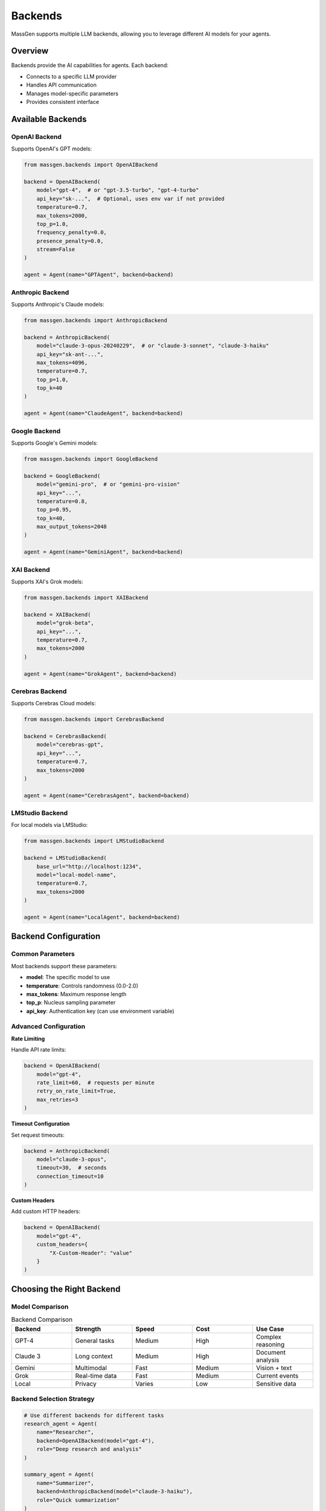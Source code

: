 Backends
========

MassGen supports multiple LLM backends, allowing you to leverage different AI models for your agents.

Overview
--------

Backends provide the AI capabilities for agents. Each backend:

* Connects to a specific LLM provider
* Handles API communication
* Manages model-specific parameters
* Provides consistent interface

Available Backends
------------------

OpenAI Backend
~~~~~~~~~~~~~~

Supports OpenAI's GPT models:

.. code-block:: python

   from massgen.backends import OpenAIBackend

   backend = OpenAIBackend(
       model="gpt-4",  # or "gpt-3.5-turbo", "gpt-4-turbo"
       api_key="sk-...",  # Optional, uses env var if not provided
       temperature=0.7,
       max_tokens=2000,
       top_p=1.0,
       frequency_penalty=0.0,
       presence_penalty=0.0,
       stream=False
   )

   agent = Agent(name="GPTAgent", backend=backend)

Anthropic Backend
~~~~~~~~~~~~~~~~~

Supports Anthropic's Claude models:

.. code-block:: python

   from massgen.backends import AnthropicBackend

   backend = AnthropicBackend(
       model="claude-3-opus-20240229",  # or "claude-3-sonnet", "claude-3-haiku"
       api_key="sk-ant-...",
       max_tokens=4096,
       temperature=0.7,
       top_p=1.0,
       top_k=40
   )

   agent = Agent(name="ClaudeAgent", backend=backend)

Google Backend
~~~~~~~~~~~~~~

Supports Google's Gemini models:

.. code-block:: python

   from massgen.backends import GoogleBackend

   backend = GoogleBackend(
       model="gemini-pro",  # or "gemini-pro-vision"
       api_key="...",
       temperature=0.8,
       top_p=0.95,
       top_k=40,
       max_output_tokens=2048
   )

   agent = Agent(name="GeminiAgent", backend=backend)

XAI Backend
~~~~~~~~~~~

Supports XAI's Grok models:

.. code-block:: python

   from massgen.backends import XAIBackend

   backend = XAIBackend(
       model="grok-beta",
       api_key="...",
       temperature=0.7,
       max_tokens=2000
   )

   agent = Agent(name="GrokAgent", backend=backend)

Cerebras Backend
~~~~~~~~~~~~~~~~

Supports Cerebras Cloud models:

.. code-block:: python

   from massgen.backends import CerebrasBackend

   backend = CerebrasBackend(
       model="cerebras-gpt",
       api_key="...",
       temperature=0.7,
       max_tokens=2000
   )

   agent = Agent(name="CerebrasAgent", backend=backend)

LMStudio Backend
~~~~~~~~~~~~~~~~

For local models via LMStudio:

.. code-block:: python

   from massgen.backends import LMStudioBackend

   backend = LMStudioBackend(
       base_url="http://localhost:1234",
       model="local-model-name",
       temperature=0.7,
       max_tokens=2000
   )

   agent = Agent(name="LocalAgent", backend=backend)

Backend Configuration
---------------------

Common Parameters
~~~~~~~~~~~~~~~~~

Most backends support these parameters:

* **model**: The specific model to use
* **temperature**: Controls randomness (0.0-2.0)
* **max_tokens**: Maximum response length
* **top_p**: Nucleus sampling parameter
* **api_key**: Authentication key (can use environment variable)

Advanced Configuration
~~~~~~~~~~~~~~~~~~~~~~

**Rate Limiting**

Handle API rate limits:

.. code-block:: python

   backend = OpenAIBackend(
       model="gpt-4",
       rate_limit=60,  # requests per minute
       retry_on_rate_limit=True,
       max_retries=3
   )

**Timeout Configuration**

Set request timeouts:

.. code-block:: python

   backend = AnthropicBackend(
       model="claude-3-opus",
       timeout=30,  # seconds
       connection_timeout=10
   )

**Custom Headers**

Add custom HTTP headers:

.. code-block:: python

   backend = OpenAIBackend(
       model="gpt-4",
       custom_headers={
           "X-Custom-Header": "value"
       }
   )

Choosing the Right Backend
--------------------------

Model Comparison
~~~~~~~~~~~~~~~~

.. list-table:: Backend Comparison
   :header-rows: 1
   :widths: 20 20 20 20 20

   * - Backend
     - Strength
     - Speed
     - Cost
     - Use Case
   * - GPT-4
     - General tasks
     - Medium
     - High
     - Complex reasoning
   * - Claude 3
     - Long context
     - Medium
     - High
     - Document analysis
   * - Gemini
     - Multimodal
     - Fast
     - Medium
     - Vision + text
   * - Grok
     - Real-time data
     - Fast
     - Medium
     - Current events
   * - Local
     - Privacy
     - Varies
     - Low
     - Sensitive data

Backend Selection Strategy
~~~~~~~~~~~~~~~~~~~~~~~~~~

.. code-block:: python

   # Use different backends for different tasks
   research_agent = Agent(
       name="Researcher",
       backend=OpenAIBackend(model="gpt-4"),
       role="Deep research and analysis"
   )

   summary_agent = Agent(
       name="Summarizer",
       backend=AnthropicBackend(model="claude-3-haiku"),
       role="Quick summarization"
   )

   vision_agent = Agent(
       name="VisionAnalyst",
       backend=GoogleBackend(model="gemini-pro-vision"),
       role="Image analysis"
   )

Custom Backends
---------------

Creating a Custom Backend
~~~~~~~~~~~~~~~~~~~~~~~~~

Implement your own backend:

.. code-block:: python

   from massgen.backends import Backend

   class CustomBackend(Backend):
       def __init__(self, **kwargs):
           super().__init__(**kwargs)
           self.client = self._initialize_client()

       def _initialize_client(self):
           # Initialize your API client
           pass

       def generate(self, prompt, **kwargs):
           # Implement generation logic
           response = self.client.complete(prompt, **kwargs)
           return response.text

       def stream_generate(self, prompt, **kwargs):
           # Implement streaming if supported
           for chunk in self.client.stream(prompt, **kwargs):
               yield chunk

Backend Adapters
~~~~~~~~~~~~~~~~

Create adapters for existing APIs:

.. code-block:: python

   from massgen.backends import HTTPBackend

   class CustomAPIBackend(HTTPBackend):
       def __init__(self, api_url, **kwargs):
           super().__init__(base_url=api_url, **kwargs)

       def prepare_request(self, prompt, **kwargs):
           return {
               "endpoint": "/generate",
               "payload": {
                   "text": prompt,
                   "parameters": kwargs
               }
           }

       def parse_response(self, response):
           return response.json()["generated_text"]

Performance Optimization
------------------------

Caching Responses
~~~~~~~~~~~~~~~~~

Enable response caching:

.. code-block:: python

   backend = OpenAIBackend(
       model="gpt-4",
       cache_enabled=True,
       cache_ttl=3600,  # 1 hour
       cache_size=1000  # max entries
   )

Batch Processing
~~~~~~~~~~~~~~~~

Process multiple requests efficiently:

.. code-block:: python

   backend = OpenAIBackend(model="gpt-4")

   prompts = ["Prompt 1", "Prompt 2", "Prompt 3"]
   responses = backend.batch_generate(prompts, batch_size=10)

Load Balancing
~~~~~~~~~~~~~~

Distribute load across multiple API keys:

.. code-block:: python

   from massgen.backends import LoadBalancedBackend

   backend = LoadBalancedBackend(
       backends=[
           OpenAIBackend(api_key="key1"),
           OpenAIBackend(api_key="key2"),
           OpenAIBackend(api_key="key3")
       ],
       strategy="round_robin"  # or "random", "least_loaded"
   )

Error Handling
--------------

Retry Logic
~~~~~~~~~~~

Configure retry behavior:

.. code-block:: python

   backend = OpenAIBackend(
       model="gpt-4",
       max_retries=3,
       retry_delay=1.0,
       exponential_backoff=True,
       retry_on_errors=[429, 500, 502, 503]
   )

Fallback Backends
~~~~~~~~~~~~~~~~~

Set up fallback options:

.. code-block:: python

   from massgen.backends import FallbackBackend

   backend = FallbackBackend(
       primary=OpenAIBackend(model="gpt-4"),
       fallbacks=[
           AnthropicBackend(model="claude-3-opus"),
           GoogleBackend(model="gemini-pro")
       ]
   )

Next Steps
----------

* :doc:`tools` - Enhance agents with tools
* :doc:`mcp_integration` - MCP protocol integration
* :doc:`advanced_usage` - Advanced backend patterns